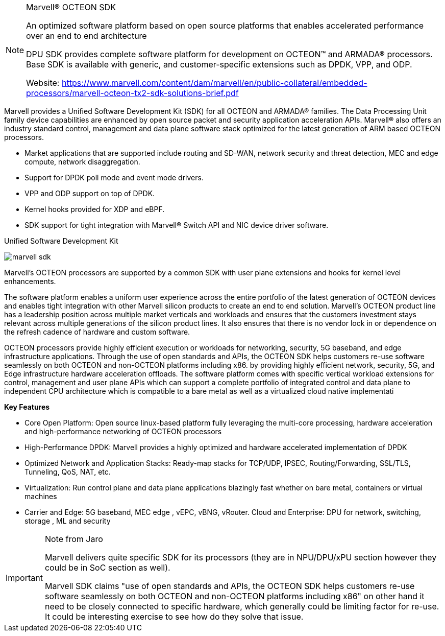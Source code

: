 
[NOTE]
====
Marvell® OCTEON SDK

An optimized software platform based on open source platforms that enables accelerated  performance over an end to end architecture

DPU SDK provides complete software platform for development on OCTEON™ and ARMADA® processors. Base SDK is available with generic, and customer-specific extensions such as DPDK, VPP, and ODP.

Website: link:https://www.marvell.com/content/dam/marvell/en/public-collateral/embedded-processors/marvell-octeon-tx2-sdk-solutions-brief.pdf[]
====


Marvell provides a Unified Software Development Kit (SDK) for all OCTEON and ARMADA® families. The Data Processing Unit family device capabilities are enhanced by open source packet and security application acceleration APIs. Marvell® also offers an industry standard control, management and data plane software stack optimized for the latest generation of ARM based OCTEON processors.

- Market applications that are supported include routing and SD-WAN, network security and threat detection, MEC and edge compute, network disaggregation.
- Support for DPDK poll mode and event mode drivers.
- VPP and ODP support on top of DPDK.
- Kernel hooks provided for XDP and eBPF.
- SDK support for tight integration with Marvell® Switch API and NIC device driver software.




Unified Software Development Kit


image:../img/marvell_sdk.png[]


Marvell’s OCTEON processors are supported by a common SDK
with user plane extensions and hooks for kernel level
enhancements.

The software platform enables a uniform user experience
across the entire portfolio of the latest generation of OCTEON
devices and enables tight integration with other Marvell silicon
products to create an end to end solution. Marvell’s OCTEON
product line has a leadership position across multiple market
verticals and workloads and ensures that the customers
investment stays relevant across multiple generations of the
silicon product lines. It also ensures that there is no vendor lock
in or dependence on the refresh cadence of hardware and
custom software.

OCTEON processors provide highly efficient execution or
workloads for networking, security, 5G baseband, and edge
infrastructure applications. Through the use of open standards
and APIs, the OCTEON SDK helps customers re-use software
seamlessly on both OCTEON and non-OCTEON platforms
including x86. by providing highly efficient network, security,
5G, and Edge infrastructure hardware acceleration offloads.
The software platform comes with specific vertical workload
extensions for control, management and user plane APIs which
can support a complete portfolio of integrated control and data
plane to independent CPU architecture which is compatible to a
bare metal as well as a virtualized cloud native implementati


*Key  Features*

- Core Open Platform: Open source linux-based platform fully leveraging the multi-core processing, hardware acceleration and high-performance networking of OCTEON processors
- High-Performance DPDK: Marvell provides a highly optimized and hardware accelerated implementation of DPDK 
- Optimized Network and Application Stacks: Ready-map stacks for TCP/UDP, IPSEC, Routing/Forwarding, SSL/TLS, Tunneling, QoS, NAT, etc.
- Virtualization: Run control plane and data plane applications blazingly fast whether on bare metal, containers or virtual machines
- Carrier and Edge: 5G baseband, MEC edge , vEPC, vBNG, vRouter. Cloud and Enterprise: DPU for network, switching, storage , ML and security



[IMPORTANT]
.Note from Jaro
====
Marvell delivers quite specific SDK for its processors (they are in NPU/DPU/xPU section however they could be in SoC section as well).

Marvell SDK claims "use of open standards and APIs, the OCTEON SDK helps customers re-use software seamlessly on both OCTEON and non-OCTEON platforms  including x86" on other hand it need to be closely connected to specific hardware, which generally could be limiting factor for re-use. It could be interesting exercise to see how do they solve that issue.
====

